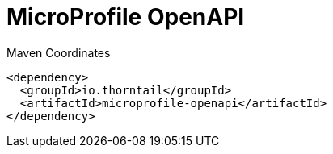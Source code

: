 = MicroProfile OpenAPI


.Maven Coordinates
[source,xml]
----
<dependency>
  <groupId>io.thorntail</groupId>
  <artifactId>microprofile-openapi</artifactId>
</dependency>
----


